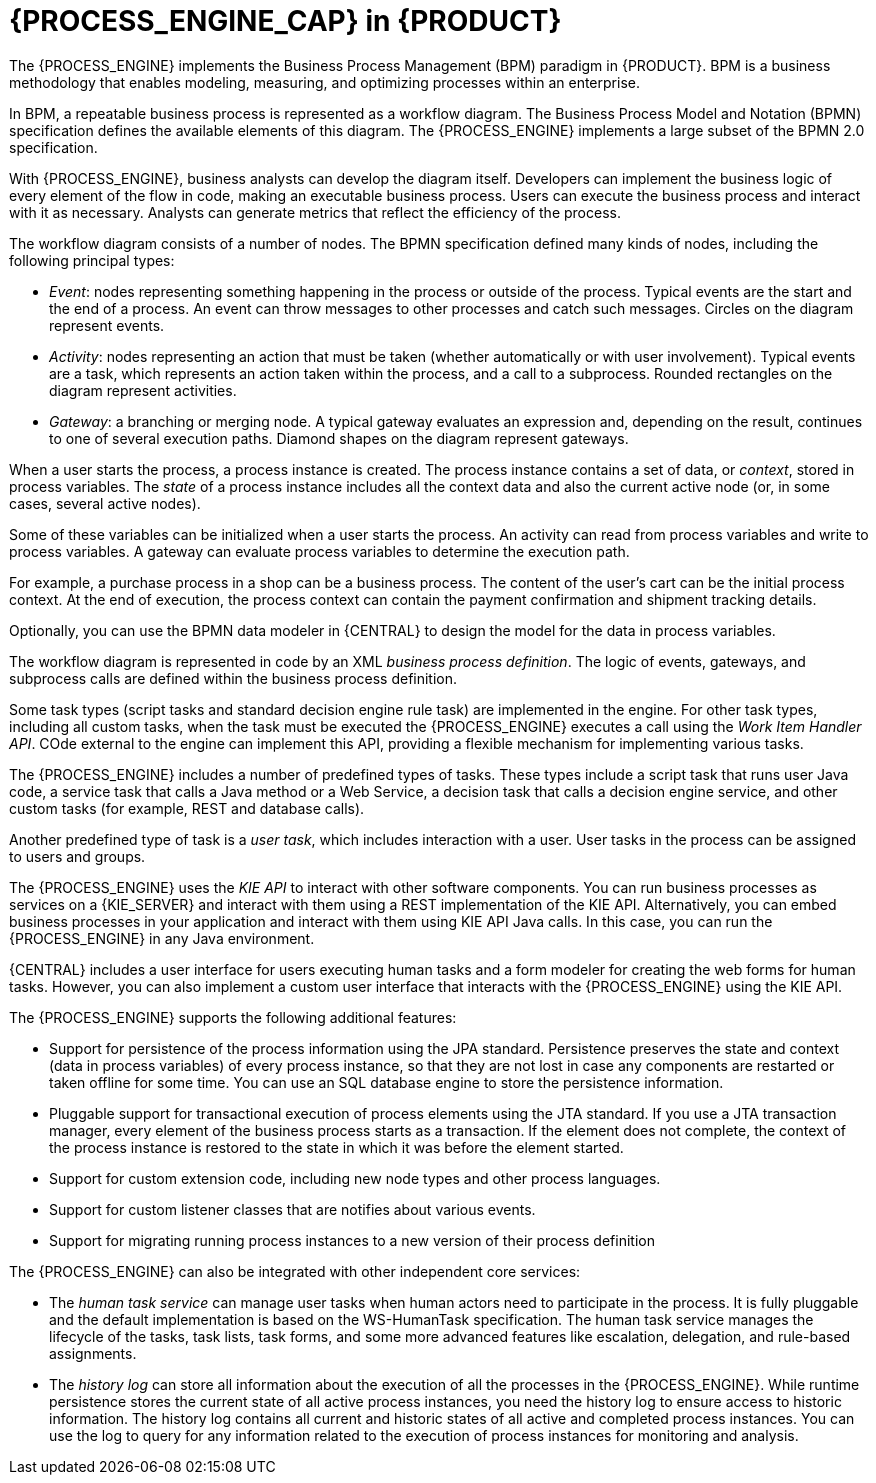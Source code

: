 [id='processengine-overview-con']
= {PROCESS_ENGINE_CAP} in {PRODUCT}

The {PROCESS_ENGINE} implements the Business Process Management (BPM) paradigm in {PRODUCT}. BPM is a business methodology that enables modeling, measuring, and optimizing processes within an enterprise. 

In BPM, a repeatable business process is represented as a workflow diagram. The Business Process Model and Notation (BPMN) specification defines the available elements of this diagram. The {PROCESS_ENGINE} implements a large subset of the BPMN 2.0 specification.

With {PROCESS_ENGINE}, business analysts can develop the diagram itself. Developers can implement the business logic of every element of the flow in code, making an executable business process. Users can execute the business process and interact with it as necessary. Analysts can generate metrics that reflect the efficiency of the process.

The workflow diagram consists of a number of nodes. The BPMN specification defined many kinds of nodes, including the following principal types:

* _Event_: nodes representing something happening in the process or outside of the process. Typical events are the start and the end of a process. An event can throw messages to other processes and catch such messages. Circles on the diagram represent events.
* _Activity_: nodes representing an action that must be taken (whether automatically or with user involvement). Typical events are a task, which represents an action taken within the process, and a call to a subprocess. Rounded rectangles on the diagram represent activities.
* _Gateway_: a branching or merging node. A typical gateway evaluates an expression and, depending on the result, continues to one of several execution paths. Diamond shapes on the diagram represent gateways.

When a user starts the process, a process instance is created. The process instance contains a set of data, or _context_, stored in process variables. The _state_ of a process instance includes all the context data and also the current active node (or, in some cases, several active nodes). 

Some of these variables can be initialized when a user starts the process. An activity can read from process variables and write to process variables. A gateway can evaluate process variables to determine the execution path.

For example, a purchase process in a shop can be a business process. The content of the user’s cart can be the initial process context. At the end of execution, the process context can contain the payment confirmation and shipment tracking details. 

Optionally, you can use the BPMN data modeler in {CENTRAL} to design the model for the data in process variables.

The workflow diagram is represented in code by an XML _business process definition_. The logic of events, gateways, and subprocess calls are defined within the business process definition. 

Some task types (script tasks and standard decision engine rule task) are implemented in the engine. For other task types, including all custom tasks, when the task must be executed the {PROCESS_ENGINE} executes a call using the _Work Item Handler API_. COde external to the engine can implement this API, providing a flexible mechanism for implementing various tasks. 

The {PROCESS_ENGINE} includes a number of predefined types of tasks. These types include a script task that runs user Java code, a service task that calls a Java method or a Web Service, a decision task that calls a decision engine service, and other custom tasks (for example, REST and database calls).

Another predefined type of task is a _user task_, which includes interaction with a user. User tasks in the process can be assigned to users and groups. 

The {PROCESS_ENGINE} uses the _KIE API_ to interact with other software components. You can run business processes as services on a {KIE_SERVER} and interact with them using a REST implementation of the KIE API. Alternatively, you can embed business processes in your application and interact with them using KIE API Java calls. In this case, you can run the {PROCESS_ENGINE} in any Java environment.

{CENTRAL} includes a user interface for users executing human tasks and a form modeler for creating the web forms for human tasks. However, you can also implement a custom user interface that interacts with the {PROCESS_ENGINE} using the KIE API.

The {PROCESS_ENGINE} supports the following additional features:

* Support for persistence of the process information using the JPA standard. Persistence preserves the state and context (data in process variables) of every process instance, so that they are not lost in case any components are restarted or taken offline for some time. You can use an SQL database engine to store the persistence information.
* Pluggable support for transactional execution of process elements using the JTA standard. If you use a JTA transaction manager, every element of the business process starts as a transaction. If the element does not complete, the context of the process instance is restored to the state in which it was before the element started.
* Support for custom extension code, including new node types and other process languages.
* Support for custom listener classes that are notifies about various events.
* Support for migrating running process instances to a new version of their process definition

The {PROCESS_ENGINE} can also be integrated with other independent core services:

* The _human task service_ can manage user tasks when human actors need to participate in the process. It is fully pluggable and the default implementation is based on the WS-HumanTask specification. The human task service manages the lifecycle of the tasks, task lists, task forms, and some more advanced features like escalation, delegation, and rule-based assignments.
* The _history log_ can store all information about the execution of all the processes in the {PROCESS_ENGINE}. While runtime persistence stores the current state of all active process instances, you need the history log to ensure access to historic information. The history log contains all current and historic states of all active and completed process instances. You can use the log to query for any information related to the execution of process instances for monitoring and analysis.
